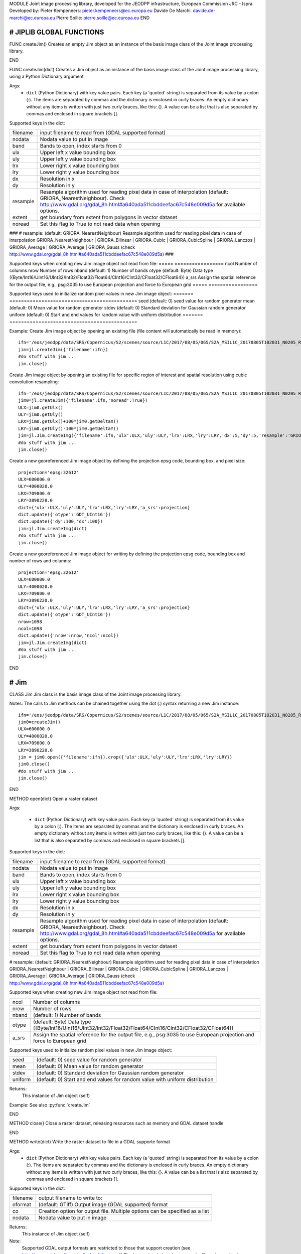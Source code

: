 MODULE
Joint image processing library, developed for the JEODPP infrastructure, European Commission JRC - Ispra
Developed by:
Pieter Kempeneers: pieter.kempeneers@ec.europa.eu
Davide De Marchi: davide.de-marchi@ec.europa.eu
Pierre Soille: pierre.soille@ec.europa.eu
END



###########################################################################################################################################################################
# JIPLIB GLOBAL FUNCTIONS
###########################################################################################################################################################################

FUNC createJim()
Creates an empty Jim object as an instance of the basis image class of the Joint image processing library.

END

FUNC createJim(dict)
Creates a Jim object as an instance of the basis image class of the Joint image processing library, using a Python Dictionary argument

Args:
    * ``dict`` (Python Dictionary) with key value pairs. Each key (a 'quoted' string) is separated from its value by a colon (:). The items are separated by commas and the dictionary is enclosed in curly braces. An empty dictionary without any items is written with just two curly braces, like this: {}. A value can be a list that is also separated by commas and enclosed in square brackets [].

Supported keys in the dict:

======== ===================================================
filename input filename to read from (GDAL supported format)  
nodata   Nodata value to put in image  
band     Bands to open, index starts from 0  
ulx      Upper left x value bounding box  
uly      Upper left y value bounding box  
lrx      Lower right x value bounding box  
lry      Lower right y value bounding box  
dx       Resolution in x  
dy       Resolution in y  
resample Resample algorithm used for reading pixel data in case of interpolation (default: GRIORA_NearestNeighbour). Check http://www.gdal.org/gdal_8h.html#a640ada511cbddeefac67c548e009d5a for available options.  
extent   get boundary from extent from polygons in vector dataset  
noread   Set this flag to True to not read data when opening  
======== ===================================================

###
# resample: (default: GRIORA_NearestNeighbour) Resample algorithm used for reading pixel data in case of interpolation GRIORA_NearestNeighbour | GRIORA_Bilinear | GRIORA_Cubic | GRIORA_CubicSpline | GRIORA_Lanczos | GRIORA_Average | GRIORA_Average | GRIORA_Gauss (check http://www.gdal.org/gdal_8h.html#a640ada511cbddeefac67c548e009d5a)
###

Supported keys when creating new Jim image object not read from file:
===== =================
ncol  Number of columns  
nrow  Number of rows  
nband (default: 1) Number of bands  
otype (default: Byte) Data type ({Byte/Int16/UInt16/UInt32/Int32/Float32/Float64/CInt16/CInt32/CFloat32/CFloat64})  
a_srs Assign the spatial reference for the output file, e.g., psg:3035 to use European projection and force to European grid  
===== =================

Supported keys used to initialize random pixel values in new Jim image object:
======= ============================================
seed    (default: 0) seed value for random generator  
mean    (default: 0) Mean value for random generator  
stdev   (default: 0) Standard deviation for Gaussian random generator  
uniform (default: 0) Start and end values for random value with uniform distribution  
======= ============================================

Example:
Create Jim image object by opening an existing file (file content will automatically be read in memory)::

    ifn='/eos/jeodpp/data/SRS/Copernicus/S2/scenes/source/L1C/2017/08/05/065/S2A_MSIL1C_20170805T102031_N0205_R065_T32TNR_20170805T102535.SAFE/GRANULE/L1C_T32TNR_A011073_20170805T102535/IMG_DATA/T32TNR_20170805T102031_B08.jp2'
    jim=jl.createJim({'filename':ifn})
    #do stuff with jim ...
    jim.close()

Create Jim image object by opening an existing file for specific region of interest and spatial resolution using cubic convolution resampling::

    ifn='/eos/jeodpp/data/SRS/Copernicus/S2/scenes/source/L1C/2017/08/05/065/S2A_MSIL1C_20170805T102031_N0205_R065_T32TNR_20170805T102535.SAFE/GRANULE/L1C_T32TNR_A011073_20170805T102535/IMG_DATA/T32TNR_20170805T102031_B08.jp2'
    jim0=jl.createJim({'filename':ifn,'noread':True})
    ULX=jim0.getUlx()
    ULY=jim0.getUly()
    LRX=jim0.getUlx()+100*jim0.getDeltaX()
    LRY=jim0.getUly()-100*jim0.getDeltaY()
    jim=jl.Jim.createImg({'filename':ifn,'ulx':ULX,'uly':ULY,'lrx':LRX,'lry':LRY,'dx':5,'dy':5,'resample':'GRIORA_Cubic'})
    #do stuff with jim ...
    jim.close()

Create a new georeferenced Jim image object by defining the projection epsg code, bounding box, and pixel size::

    projection='epsg:32612'
    ULX=600000.0
    ULY=4000020.0
    LRX=709800.0
    LRY=3890220.0
    dict={'ulx':ULX,'uly':ULY,'lrx':LRX,'lry':LRY,'a_srs':projection}
    dict.update({'otype':'GDT_UInt16'})
    dict.update({'dy':100,'dx':100})
    jim=jl.Jim.createImg(dict)
    #do stuff with jim ...
    jim.close()

Create a new georeferenced Jim image object for writing by defining the projection epsg code, bounding box and number of rows and columns::

    projection='epsg:32612'
    ULX=600000.0
    ULY=4000020.0
    LRX=709800.0
    LRY=3890220.0
    dict={'ulx':ULX,'uly':ULY,'lrx':LRX,'lry':LRY,'a_srs':projection}
    dict.update({'otype':'GDT_UInt16'})
    nrow=1098
    ncol=1098
    dict.update({'nrow':nrow,'ncol':ncol})
    jim=jl.Jim.createImg(dict)
    #do stuff with jim ...
    jim.close()

END

###########################################################################################################################################################################
# Jim
###########################################################################################################################################################################

CLASS Jim
Jim class is the basis image class of the Joint image processing library.

Notes:
The calls to Jim methods can be chained together using the dot (.) syntax returning a new Jim instance::

    ifn='/eos/jeodpp/data/SRS/Copernicus/S2/scenes/source/L1C/2017/08/05/065/S2A_MSIL1C_20170805T102031_N0205_R065_T32TNR_20170805T102535.SAFE/GRANULE/L1C_T32TNR_A011073_20170805T102535/IMG_DATA/T32TNR_20170805T102031_B08.jp2'
    jim0=createJim()
    ULX=600000.0
    ULY=4000020.0
    LRX=709800.0
    LRY=3890220.0
    jim = jim0.open({'filename':ifn}).crop({'ulx':ULX,'uly':ULY,'lrx':LRX,'lry':LRY})
    jim0.close()
    #do stuff with jim ...
    jim.close()

END

METHOD open(dict)
Open a raster dataset

Args:

    * ``dict`` (Python Dictionary) with key value pairs. Each key (a 'quoted' string) is separated from its value by a colon (:). The items are separated by commas and the dictionary is enclosed in curly braces. An empty dictionary without any items is written with just two curly braces, like this: {}. A value can be a list that is also separated by commas and enclosed in square brackets [].

Supported keys in the dict:

======== ===================================================
filename input filename to read from (GDAL supported format)  
nodata   Nodata value to put in image  
band     Bands to open, index starts from 0  
ulx      Upper left x value bounding box  
uly      Upper left y value bounding box  
lrx      Lower right x value bounding box  
lry      Lower right y value bounding box  
dx       Resolution in x  
dy       Resolution in y  
resample Resample algorithm used for reading pixel data in case of interpolation (default: GRIORA_NearestNeighbour). Check http://www.gdal.org/gdal_8h.html#a640ada511cbddeefac67c548e009d5a for available options.  
extent   get boundary from extent from polygons in vector dataset  
noread   Set this flag to True to not read data when opening  
======== ===================================================

# resample: (default: GRIORA_NearestNeighbour) Resample algorithm used for reading pixel data in case of interpolation GRIORA_NearestNeighbour | GRIORA_Bilinear | GRIORA_Cubic | GRIORA_CubicSpline | GRIORA_Lanczos | GRIORA_Average | GRIORA_Average | GRIORA_Gauss (check http://www.gdal.org/gdal_8h.html#a640ada511cbddeefac67c548e009d5a)

Supported keys when creating new Jim image object not read from file:

===== =================
ncol  Number of columns  
nrow  Number of rows  
nband (default: 1) Number of bands  
otype (default: Byte) Data type ({Byte/Int16/UInt16/UInt32/Int32/Float32/Float64/CInt16/CInt32/CFloat32/CFloat64})  
a_srs Assign the spatial reference for the output file, e.g., psg:3035 to use European projection and force to European grid  
===== =================

Supported keys used to initialize random pixel values in new Jim image object:

======= ============================================
seed    (default: 0) seed value for random generator  
mean    (default: 0) Mean value for random generator  
stdev   (default: 0) Standard deviation for Gaussian random generator  
uniform (default: 0) Start and end values for random value with uniform distribution  
======= ============================================

Returns:
   This instance of Jim object (self)

Example:
See also :py:func:`createJim`

END

METHOD close()
Close a raster dataset, releasing resources such as memory and GDAL dataset handle

END


METHOD write(dict)
Write the raster dataset to file in a GDAL supporte format

Args:
    * ``dict`` (Python Dictionary) with key value pairs. Each key (a 'quoted' string) is separated from its value by a colon (:). The items are separated by commas and the dictionary is enclosed in curly braces. An empty dictionary without any items is written with just two curly braces, like this: {}. A value can be a list that is also separated by commas and enclosed in square brackets [].

Supported keys in the dict:

======== ===================================================
filename output filename to write to:  
oformat  (default: GTiff) Output image (GDAL supported) format  
co       Creation option for output file. Multiple options can be specified as a list  
nodata   Nodata value to put in image  
======== ===================================================

Returns:
   This instance of Jim object (self)

Note: 
    Supported GDAL output formats are restricted to those that support creation (see http://www.gdal.org/formats_list.html#footnote1)
    The image data is kept in memory (unlike using method :py:func:`close``)

Example:
Create Jim image object by opening an existing file in jp2 format. Then write to a compressed and tiled file in the default GeoTIFF format::

    ifn='/eos/jeodpp/data/SRS/Copernicus/S2/scenes/source/L1C/2017/08/05/065/S2A_MSIL1C_20170805T102031_N0205_R065_T32TNR_20170805T102535.SAFE/GRANULE/L1C_T32TNR_A011073_20170805T102535/IMG_DATA/T32TNR_20170805T102031_B08.jp2'
    jim=jl.createJim({'filename':ifn})
    jim.write({'filename':'/tmp/test.tif','co':['COMPRESS=LZW','TILED=YES']})
    jim.close()

END

